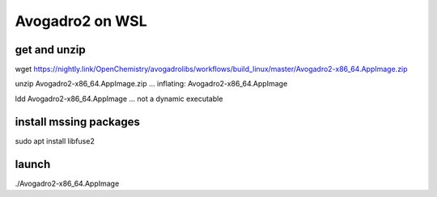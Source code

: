 Avogadro2 on WSL 
================

get and unzip
~~~~~~~~~~~~~~
wget https://nightly.link/OpenChemistry/avogadrolibs/workflows/build_linux/master/Avogadro2-x86_64.AppImage.zip

unzip Avogadro2-x86_64.AppImage.zip ... inflating: Avogadro2-x86_64.AppImage

ldd Avogadro2-x86_64.AppImage ... not a dynamic executable

install mssing packages
~~~~~~~~~~~~~~~~~~~~~~~
sudo apt install libfuse2

launch
~~~~~~
./Avogadro2-x86_64.AppImage




